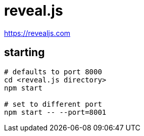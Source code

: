 = reveal.js

https://revealjs.com

== starting

[source,bash]
----

# defaults to port 8000
cd <reveal.js directory>
npm start

# set to different port
npm start -- --port=8001
----
